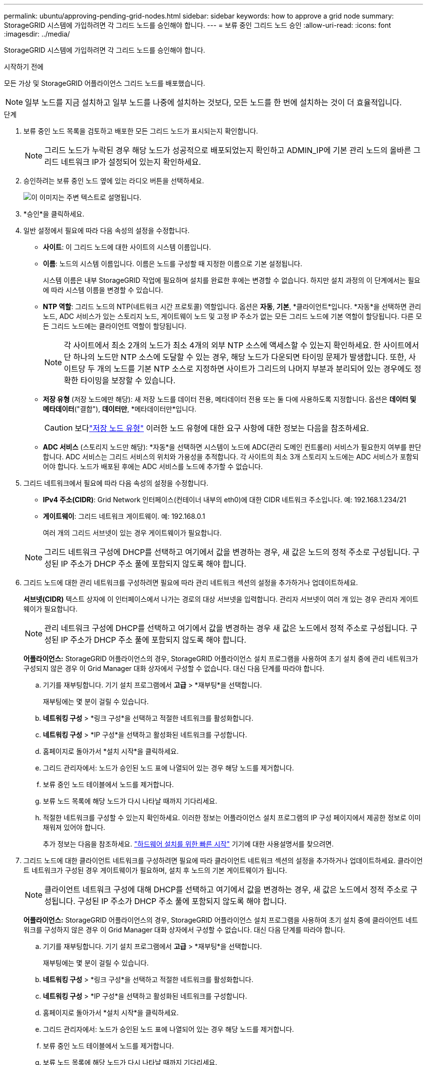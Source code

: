 ---
permalink: ubuntu/approving-pending-grid-nodes.html 
sidebar: sidebar 
keywords: how to approve a grid node 
summary: StorageGRID 시스템에 가입하려면 각 그리드 노드를 승인해야 합니다. 
---
= 보류 중인 그리드 노드 승인
:allow-uri-read: 
:icons: font
:imagesdir: ../media/


[role="lead"]
StorageGRID 시스템에 가입하려면 각 그리드 노드를 승인해야 합니다.

.시작하기 전에
모든 가상 및 StorageGRID 어플라이언스 그리드 노드를 배포했습니다.


NOTE: 일부 노드를 지금 설치하고 일부 노드를 나중에 설치하는 것보다, 모든 노드를 한 번에 설치하는 것이 더 효율적입니다.

.단계
. 보류 중인 노드 목록을 검토하고 배포한 모든 그리드 노드가 표시되는지 확인합니다.
+

NOTE: 그리드 노드가 누락된 경우 해당 노드가 성공적으로 배포되었는지 확인하고 ADMIN_IP에 기본 관리 노드의 올바른 그리드 네트워크 IP가 설정되어 있는지 확인하세요.

. 승인하려는 보류 중인 노드 옆에 있는 라디오 버튼을 선택하세요.
+
image::../media/5_gmi_installer_grid_nodes_pending.gif[이 이미지는 주변 텍스트로 설명됩니다.]

. *승인*을 클릭하세요.
. 일반 설정에서 필요에 따라 다음 속성의 설정을 수정합니다.
+
** *사이트*: 이 그리드 노드에 대한 사이트의 시스템 이름입니다.
** *이름*: 노드의 시스템 이름입니다.  이름은 노드를 구성할 때 지정한 이름으로 기본 설정됩니다.
+
시스템 이름은 내부 StorageGRID 작업에 필요하며 설치를 완료한 후에는 변경할 수 없습니다.  하지만 설치 과정의 이 단계에서는 필요에 따라 시스템 이름을 변경할 수 있습니다.

** *NTP 역할*: 그리드 노드의 NTP(네트워크 시간 프로토콜) 역할입니다.  옵션은 *자동*, *기본*, *클라이언트*입니다.  *자동*을 선택하면 관리 노드, ADC 서비스가 있는 스토리지 노드, 게이트웨이 노드 및 고정 IP 주소가 없는 모든 그리드 노드에 기본 역할이 할당됩니다.  다른 모든 그리드 노드에는 클라이언트 역할이 할당됩니다.
+

NOTE: 각 사이트에서 최소 2개의 노드가 최소 4개의 외부 NTP 소스에 액세스할 수 있는지 확인하세요.  한 사이트에서 단 하나의 노드만 NTP 소스에 도달할 수 있는 경우, 해당 노드가 다운되면 타이밍 문제가 발생합니다.  또한, 사이트당 두 개의 노드를 기본 NTP 소스로 지정하면 사이트가 그리드의 나머지 부분과 분리되어 있는 경우에도 정확한 타이밍을 보장할 수 있습니다.

** *저장 유형* (저장 노드에만 해당): 새 저장 노드를 데이터 전용, 메타데이터 전용 또는 둘 다에 사용하도록 지정합니다.  옵션은 *데이터 및 메타데이터*("결합"), *데이터만*, *메타데이터만*입니다.
+

CAUTION: 보다link:../primer/what-storage-node-is.html#types-of-storage-nodes["저장 노드 유형"] 이러한 노드 유형에 대한 요구 사항에 대한 정보는 다음을 참조하세요.

** *ADC 서비스* (스토리지 노드만 해당): *자동*을 선택하면 시스템이 노드에 ADC(관리 도메인 컨트롤러) 서비스가 필요한지 여부를 판단합니다. ADC 서비스는 그리드 서비스의 위치와 가용성을 추적합니다. 각 사이트의 최소 3개 스토리지 노드에는 ADC 서비스가 포함되어야 합니다.  노드가 배포된 후에는 ADC 서비스를 노드에 추가할 수 없습니다.


. 그리드 네트워크에서 필요에 따라 다음 속성의 설정을 수정합니다.
+
** *IPv4 주소(CIDR)*: Grid Network 인터페이스(컨테이너 내부의 eth0)에 대한 CIDR 네트워크 주소입니다.  예: 192.168.1.234/21
** *게이트웨이*: 그리드 네트워크 게이트웨이.  예: 192.168.0.1
+
여러 개의 그리드 서브넷이 있는 경우 게이트웨이가 필요합니다.



+

NOTE: 그리드 네트워크 구성에 DHCP를 선택하고 여기에서 값을 변경하는 경우, 새 값은 노드의 정적 주소로 구성됩니다.  구성된 IP 주소가 DHCP 주소 풀에 포함되지 않도록 해야 합니다.

. 그리드 노드에 대한 관리 네트워크를 구성하려면 필요에 따라 관리 네트워크 섹션의 설정을 추가하거나 업데이트하세요.
+
*서브넷(CIDR)* 텍스트 상자에 이 인터페이스에서 나가는 경로의 대상 서브넷을 입력합니다.  관리자 서브넷이 여러 개 있는 경우 관리자 게이트웨이가 필요합니다.

+

NOTE: 관리 네트워크 구성에 DHCP를 선택하고 여기에서 값을 변경하는 경우 새 값은 노드에서 정적 주소로 구성됩니다.  구성된 IP 주소가 DHCP 주소 풀에 포함되지 않도록 해야 합니다.

+
*어플라이언스:* StorageGRID 어플라이언스의 경우, StorageGRID 어플라이언스 설치 프로그램을 사용하여 초기 설치 중에 관리 네트워크가 구성되지 않은 경우 이 Grid Manager 대화 상자에서 구성할 수 없습니다.  대신 다음 단계를 따라야 합니다.

+
.. 기기를 재부팅합니다. 기기 설치 프로그램에서 *고급* > *재부팅*을 선택합니다.
+
재부팅에는 몇 분이 걸릴 수 있습니다.

.. *네트워킹 구성* > *링크 구성*을 선택하고 적절한 네트워크를 활성화합니다.
.. *네트워킹 구성* > *IP 구성*을 선택하고 활성화된 네트워크를 구성합니다.
.. 홈페이지로 돌아가서 *설치 시작*을 클릭하세요.
.. 그리드 관리자에서: 노드가 승인된 노드 표에 나열되어 있는 경우 해당 노드를 제거합니다.
.. 보류 중인 노드 테이블에서 노드를 제거합니다.
.. 보류 노드 목록에 해당 노드가 다시 나타날 때까지 기다리세요.
.. 적절한 네트워크를 구성할 수 있는지 확인하세요.  이러한 정보는 어플라이언스 설치 프로그램의 IP 구성 페이지에서 제공한 정보로 이미 채워져 있어야 합니다.
+
추가 정보는 다음을 참조하세요. https://docs.netapp.com/us-en/storagegrid-appliances/installconfig/index.html["하드웨어 설치를 위한 빠른 시작"^] 기기에 대한 사용설명서를 찾으려면.



. 그리드 노드에 대한 클라이언트 네트워크를 구성하려면 필요에 따라 클라이언트 네트워크 섹션의 설정을 추가하거나 업데이트하세요.  클라이언트 네트워크가 구성된 경우 게이트웨이가 필요하며, 설치 후 노드의 기본 게이트웨이가 됩니다.
+

NOTE: 클라이언트 네트워크 구성에 대해 DHCP를 선택하고 여기에서 값을 변경하는 경우, 새 값은 노드에서 정적 주소로 구성됩니다.  구성된 IP 주소가 DHCP 주소 풀에 포함되지 않도록 해야 합니다.

+
*어플라이언스:* StorageGRID 어플라이언스의 경우, StorageGRID 어플라이언스 설치 프로그램을 사용하여 초기 설치 중에 클라이언트 네트워크를 구성하지 않은 경우 이 Grid Manager 대화 상자에서 구성할 수 없습니다.  대신 다음 단계를 따라야 합니다.

+
.. 기기를 재부팅합니다. 기기 설치 프로그램에서 *고급* > *재부팅*을 선택합니다.
+
재부팅에는 몇 분이 걸릴 수 있습니다.

.. *네트워킹 구성* > *링크 구성*을 선택하고 적절한 네트워크를 활성화합니다.
.. *네트워킹 구성* > *IP 구성*을 선택하고 활성화된 네트워크를 구성합니다.
.. 홈페이지로 돌아가서 *설치 시작*을 클릭하세요.
.. 그리드 관리자에서: 노드가 승인된 노드 표에 나열되어 있는 경우 해당 노드를 제거합니다.
.. 보류 중인 노드 테이블에서 노드를 제거합니다.
.. 보류 노드 목록에 해당 노드가 다시 나타날 때까지 기다리세요.
.. 적절한 네트워크를 구성할 수 있는지 확인하세요.  이러한 정보는 어플라이언스 설치 프로그램의 IP 구성 페이지에서 제공한 정보로 이미 채워져 있어야 합니다.
+
StorageGRID 어플라이언스를 설치하는 방법을 알아보려면 다음을 참조하세요. https://docs.netapp.com/us-en/storagegrid-appliances/installconfig/index.html["하드웨어 설치를 위한 빠른 시작"^] 기기에 대한 사용설명서를 찾으려면.



. *저장*을 클릭하세요.
+
그리드 노드 항목이 승인된 노드 목록으로 이동합니다.

+
image::../media/7_gmi_installer_grid_nodes_approved.gif[이 이미지는 주변 텍스트로 설명됩니다.]

. 승인하려는 보류 중인 각 그리드 노드에 대해 이 단계를 반복합니다.
+
그리드에 원하는 모든 노드를 승인해야 합니다.  하지만 요약 페이지에서 *설치*를 클릭하기 전에는 언제든지 이 페이지로 돌아올 수 있습니다.  승인된 그리드 노드의 속성을 수정하려면 해당 라디오 버튼을 선택하고 *편집*을 클릭합니다.

. 그리드 노드 승인이 끝나면 *다음*을 클릭합니다.

